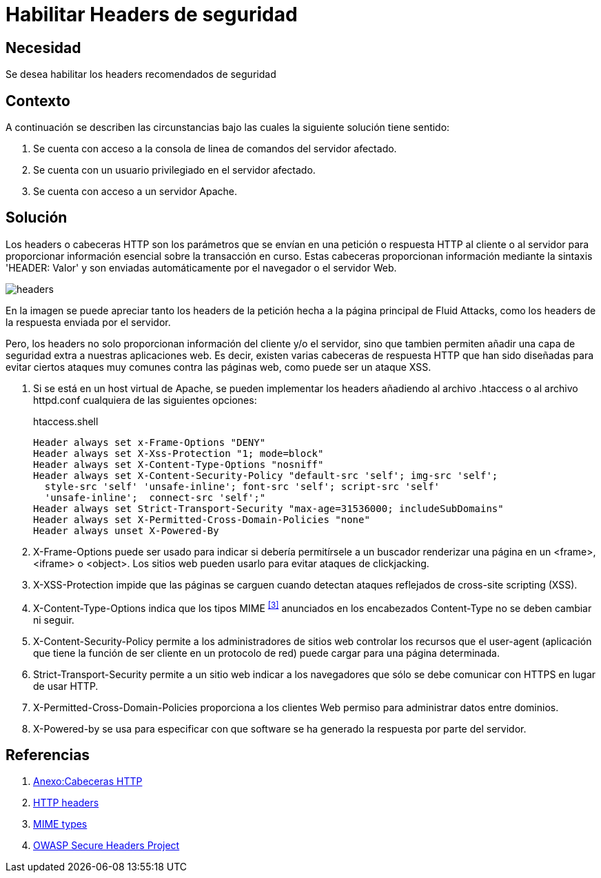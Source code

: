 :slug: products/defends/apache/habilitar-headers-seguridad/
:category: apache
:description: Nuestros ethical hackers explican como evitar vulnerabilidades de seguridad mediante la configuracion segura en Apache habilitando los headers de seguridad. Los headers proporcionan información del cliente y/o servidor, además de proporcionar protección contra ataques comúnes, como los XSS.
:keywords: Apache, Seguridad, Headers, Configuración, XSS, Cabeceras.
:defends: yes

= Habilitar Headers de seguridad

== Necesidad

Se desea habilitar los +headers+ recomendados de seguridad

== Contexto

A continuación se describen las circunstancias
bajo las cuales la siguiente solución tiene sentido:

. Se cuenta con acceso a la consola
de linea de comandos del servidor afectado.
. Se cuenta con un usuario privilegiado en el servidor afectado.
. Se cuenta con acceso a un servidor +Apache+.

== Solución

Los headers o cabeceras +HTTP+ son los parámetros
que se envían en una petición o respuesta +HTTP+
al cliente o al servidor para proporcionar información esencial
sobre la transacción en curso.
Estas cabeceras proporcionan información
mediante la sintaxis +'HEADER: Valor'+
y son enviadas automáticamente por el navegador o el servidor Web.

image::headers.png[headers]

En la imagen se puede apreciar tanto los +headers+ de la petición
hecha a la página principal de +Fluid Attacks+,
como los +headers+ de la respuesta enviada por el servidor.

Pero, los +headers+ no solo proporcionan
información del cliente y/o el servidor,
sino que tambien permiten añadir
una capa de seguridad extra a nuestras aplicaciones web.
Es decir, existen varias cabeceras de respuesta +HTTP+
que han sido diseñadas para evitar ciertos ataques muy comunes
contra las páginas web, como puede ser un ataque +XSS+.

. Si se está en un +host+ virtual de +Apache+,
se pueden implementar los headers
añadiendo al archivo +.htaccess+ o al archivo +httpd.conf+
cualquiera de las siguientes opciones:
+
.htaccess.shell
[source, shell, linenums]
----
Header always set x-Frame-Options "DENY"
Header always set X-Xss-Protection "1; mode=block"
Header always set X-Content-Type-Options "nosniff"
Header always set X-Content-Security-Policy "default-src 'self'; img-src 'self';
  style-src 'self' 'unsafe-inline'; font-src 'self'; script-src 'self'
  'unsafe-inline';  connect-src 'self';"
Header always set Strict-Transport-Security "max-age=31536000; includeSubDomains"
Header always set X-Permitted-Cross-Domain-Policies "none"
Header always unset X-Powered-By
----

. +X-Frame-Options+ puede ser usado para indicar
si debería permitírsele a un buscador renderizar una página
en un +<frame>+, +<iframe>+ o +<object>+.
Los sitios web pueden usarlo para evitar ataques de +clickjacking+.

. +X-XSS-Protection+ impide que las páginas se carguen
cuando detectan ataques reflejados de +cross-site scripting+ (+XSS+).

. +X-Content-Type-Options+ indica que los tipos +MIME+ ^<<r3,[3]>>^
anunciados en los encabezados +Content-Type+ no se deben cambiar ni seguir.

. +X-Content-Security-Policy+ permite a los administradores de sitios web
controlar los recursos que el +user-agent+
(aplicación que tiene la función de ser
cliente en un protocolo de red)
puede cargar para una página determinada.

. +Strict-Transport-Security+ permite a un sitio web
indicar a los navegadores que sólo se debe comunicar
con +HTTPS+ en lugar de usar +HTTP+.

. +X-Permitted-Cross-Domain-Policies+ proporciona a los clientes Web
permiso para administrar datos entre dominios.

. +X-Powered-by+ se usa para especificar con que +software+
se ha generado la respuesta por parte del servidor.

== Referencias

. [[r1]] link:https://es.wikipedia.org/wiki/Anexo:Cabeceras_HTTP[Anexo:Cabeceras HTTP]
. [[r2]] link:https://developer.mozilla.org/es/docs/Web/HTTP/Headers[HTTP headers]
. [[r3]] link:https://developer.mozilla.org/en-US/docs/Web/HTTP/Basics_of_HTTP/MIME_types[MIME types]
. [[r4]] link:https://www.owasp.org/index.php/OWASP_Secure_Headers_Project[OWASP Secure Headers Project]

